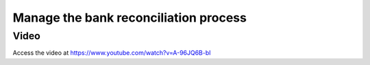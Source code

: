 .. _bankreconciliationprocess:

.. index::
   single: Bank Reconciliation Process

======================================
Manage the bank reconciliation process
======================================

Video
-----
Access the video at https://www.youtube.com/watch?v=A-96JQ6B-bI

.. raw:: html

    <div style="position: relative; padding-bottom: 56.25%; height: 0; overflow: hidden; max-width: 100%; height: auto;">
        <iframe src="https://www.youtube.com/embed/A-96JQ6B-bI" frameborder="0" allowfullscreen style="position: absolute; top: 0; left: 0; width: 700px; height: 385px;"></iframe>
    </div>
